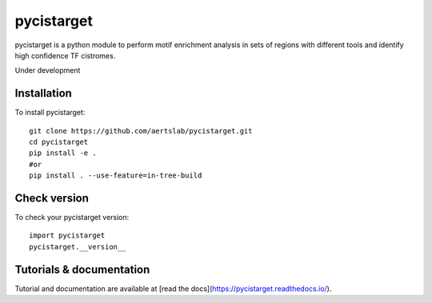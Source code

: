 pycistarget
==========

pycistarget is a python module to perform motif enrichment analysis in sets of regions with different tools and identify high confidence TF cistromes.

Under development

Installation
**********************

To install pycistarget::

	git clone https://github.com/aertslab/pycistarget.git
	cd pycistarget
	pip install -e .
	#or
	pip install . --use-feature=in-tree-build 


Check version
**********************

To check your pycistarget version::

	import pycistarget
	pycistarget.__version__

Tutorials & documentation
**********************

Tutorial and documentation are available at [read the docs](https://pycistarget.readthedocs.io/).
